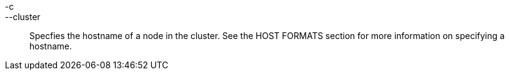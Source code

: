 -c::
--cluster::
  Specfies the hostname of a node in the cluster. See the HOST FORMATS
  section for more information on specifying a hostname.

